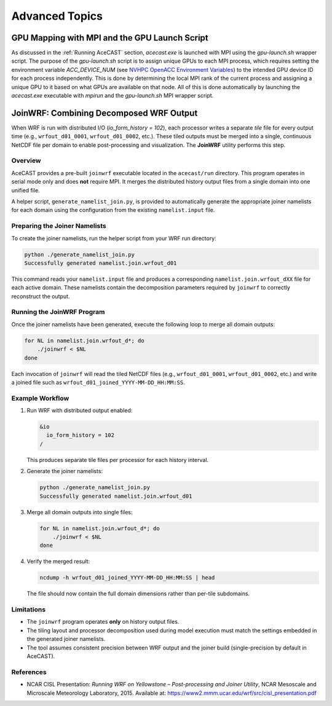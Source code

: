 .. meta::
   :description: Advanced Topics, click for more
   :keywords: Running, Usage, MPI, input, environment, AceCast, Documentation, TempoQuest, 

.. _NVHPC OpenACC Environment Variables:
   https://docs.nvidia.com/hpc-sdk/archive/21.9/compilers/openacc-gs/index.html#env-vars

.. _Advanced Topics:

Advanced Topics
###############

.. _GPU Mapping:

GPU Mapping with MPI and the GPU Launch Script
==============================================

As discussed in the :ref:`Running AceCAST` section, `acecast.exe` is launched with MPI using the 
`gpu-launch.sh` wrapper script. The purpose of the `gpu-launch.sh` script is to assign unique GPUs 
to each MPI process, which requires setting the environment variable `ACC_DEVICE_NUM` (see 
`NVHPC OpenACC Environment Variables`_) to the intended GPU device ID for each process 
independently. This is done by determining the local MPI rank of the current process and assigning 
a unique GPU to it based on what GPUs are available on that node. All of this is done automatically 
by launching the `acecast.exe` executable with `mpirun` and the `gpu-launch.sh` MPI wrapper script.

.. tabs::

    .. tab:: Usage

        .. code-block:: output

            Usage: mpirun [MPIRUN_OPTIONS] gpu-launch.sh [--gpu-list GPU_LIST] acecast.exe

                MPIRUN_OPTIONS: use "mpirun --help" for more information

                --gpu-list GPU_LIST (optional):
                
                        This option can be used to specify which GPUs to use for running acecast. If 
                        running on multiple nodes then the list applies to all nodes. GPU_LIST should 
                        be a comma-separated list of non-negative integers or ranges (inclusive) 
                        corresponding to GPU device IDs. Examples:
                            
                            --gpu-list 0,1,3 
                            --gpu-list 0-2,4,6 
                        
                        If this option is not provided then it is assumed that all detected GPUs are 
                        available for use and GPU_LIST will be determined automatically using the 
                        nvidia-smi utility.
                        
                        Note: GPU_LIST can also be set using the ACECAST_GPU_LIST environment variable

    .. tab:: Example 1

        .. code-block:: shell

            mpirun -np 3 ./gpu-launch.sh --gpu-list 0,1,3 ./acecast.exe

.. _JoinWRF:

JoinWRF: Combining Decomposed WRF Output
========================================

When WRF is run with distributed I/O (`io_form_history = 102`), each processor writes
a separate *tile* file for every output time (e.g., ``wrfout_d01_0001``, ``wrfout_d01_0002``, etc.).
These tiled outputs must be merged into a single, continuous NetCDF file per domain
to enable post-processing and visualization. The **JoinWRF** utility performs this step.

Overview
--------

AceCAST provides a pre-built ``joinwrf`` executable located in the ``acecast/run`` directory.
This program operates in serial mode only and does **not** require MPI. It merges the
distributed history output files from a single domain into one unified file.

A helper script, ``generate_namelist_join.py``, is provided to automatically generate
the appropriate joiner namelists for each domain using the configuration from the
existing ``namelist.input`` file.

Preparing the Joiner Namelists
------------------------------

To create the joiner namelists, run the helper script from your WRF run directory:

.. code-block:: console

   python ./generate_namelist_join.py
   Successfully generated namelist.join.wrfout_d01

This command reads your ``namelist.input`` file and produces a corresponding
``namelist.join.wrfout_dXX`` file for each active domain. These namelists contain
the decomposition parameters required by ``joinwrf`` to correctly reconstruct the output.

Running the JoinWRF Program
---------------------------

Once the joiner namelists have been generated, execute the following loop
to merge all domain outputs:

.. code-block:: console

   for NL in namelist.join.wrfout_d*; do
       ./joinwrf < $NL
   done

Each invocation of ``joinwrf`` will read the tiled NetCDF files (e.g.,
``wrfout_d01_0001``, ``wrfout_d01_0002``, etc.) and write a joined file such as
``wrfout_d01_joined_YYYY-MM-DD_HH:MM:SS``.

Example Workflow
----------------

1. Run WRF with distributed output enabled:

   .. code-block:: fortran

      &io
        io_form_history = 102
      /

   This produces separate tile files per processor for each history interval.

2. Generate the joiner namelists:

   .. code-block:: console

      python ./generate_namelist_join.py
      Successfully generated namelist.join.wrfout_d01

3. Merge all domain outputs into single files:

   .. code-block:: console

      for NL in namelist.join.wrfout_d*; do
          ./joinwrf < $NL
      done

4. Verify the merged result:

   .. code-block:: console

      ncdump -h wrfout_d01_joined_YYYY-MM-DD_HH:MM:SS | head

   The file should now contain the full domain dimensions rather than per-tile subdomains.

Limitations
-----------

- The ``joinwrf`` program operates **only** on history output files.
- The tiling layout and processor decomposition used during model execution
  must match the settings embedded in the generated joiner namelists.
- The tool assumes consistent precision between WRF output and the joiner build
  (single-precision by default in AceCAST).

References
----------

- NCAR CISL Presentation: *Running WRF on Yellowstone – Post-processing and Joiner Utility*,  
  NCAR Mesoscale and Microscale Meteorology Laboratory, 2015.  
  Available at: https://www2.mmm.ucar.edu/wrf/src/cisl_presentation.pdf


.. _IO Quilting:

.. Asynchronous I/O Using I/O Quilting
.. ===================================
..
.. Depending on the simulation configuration, I/O can make up a large portion of AceCAST's overall
.. runtime. There isn't much that can be done to improve reading input files, but on any given output
.. interval, there is no need for AceCAST to wait for history files to be written before continuing.
.. By using a feature called *I/O quilting*, AceCAST can utilize otherwise idle CPU cores to perform
.. history writes while the GPUs continue running the simulation.
..
.. Although I/O quilting can be configured any way the user likes, we suggest using one "I/O process"
.. per GPU. To do this you will need to set the following namelist options:
..
.. .. code-block:: fortran
..
..    &time_control
..     ...
..     io_form_history = 11
..     ...
..     /
..    ...
..    &domains
..     ...
..     nproc_x = 2
..     nproc_y = 2
..     ...
..     /
..    ...
..    &io_quilt
..     nio_tasks_per_group = 1
..     nio_groups = 4
..     /
..    ...
..







